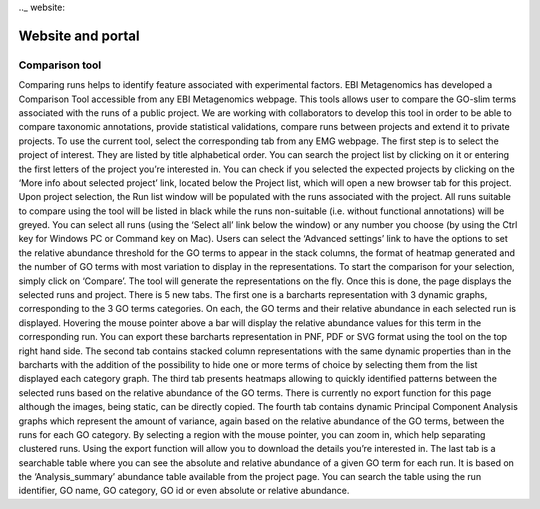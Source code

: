 .._ website:

Website and portal
==================

---------------
Comparison tool
---------------
Comparing runs helps to identify feature associated with experimental factors. EBI Metagenomics has developed a Comparison Tool accessible from any EBI Metagenomics webpage. This tools allows user to compare the GO-slim terms  associated with the runs of a public project. We are working with collaborators to develop this tool in order to be able to compare taxonomic annotations, provide statistical validations, compare runs between projects and extend it to private projects.
To use the current tool, select the corresponding tab from any EMG webpage. The first step is to select the project of interest. They are listed by title alphabetical order. You can search the project list by clicking on it or entering the first letters of the project you’re interested in. You can check if you selected the expected projects by clicking on the ‘More info about selected project’ link, located below the Project list, which will open a new browser tab for this project.
Upon project selection, the Run list window will be populated with the runs associated with the project. All runs suitable to compare using the tool will be listed in black while the runs non-suitable (i.e. without functional annotations) will be greyed. You can select all runs (using the ‘Select all’ link below the window) or any number you choose (by using the Ctrl key for Windows PC or Command key on Mac). Users can select the ‘Advanced settings’ link to have the options to set the relative abundance threshold for the GO terms to appear in the stack columns, the format of heatmap generated and the number of GO terms with most variation to display in the representations. To start the comparison for your selection, simply click on ‘Compare’.
The tool will generate the representations on the fly. Once this is done, the page displays the selected runs and project. There is 5 new tabs. The first one is a barcharts representation with 3 dynamic graphs, corresponding to the 3 GO terms categories. On each, the GO terms and their relative abundance in each selected run is displayed. Hovering the mouse pointer above a bar will display the relative abundance values for this term in the corresponding run. You can export these barcharts representation in PNF, PDF or SVG format using the tool on the top right hand side.
The second tab contains stacked column representations with the same dynamic properties than in the barcharts with the addition of the possibility to hide one or more terms of choice by selecting them from the list displayed each category graph.
The third tab presents heatmaps allowing to quickly identified patterns between the selected runs based on the relative abundance of the GO terms. There is currently no export function for this page although the images, being static, can be directly copied.
The fourth tab contains dynamic Principal Component Analysis graphs which represent the amount of variance, again based on the relative abundance of the GO terms, between the runs for each GO category. By selecting a region with the mouse pointer, you can zoom in, which help separating clustered runs. Using the export function will allow you to download the details you’re interested in.
The last tab is a searchable table where you can see the absolute and relative abundance of a given GO term for each run. It is based on the ‘Analysis_summary’ abundance table available from the project page. You can search the table using the run identifier, GO name, GO category, GO id or even absolute or relative abundance.
